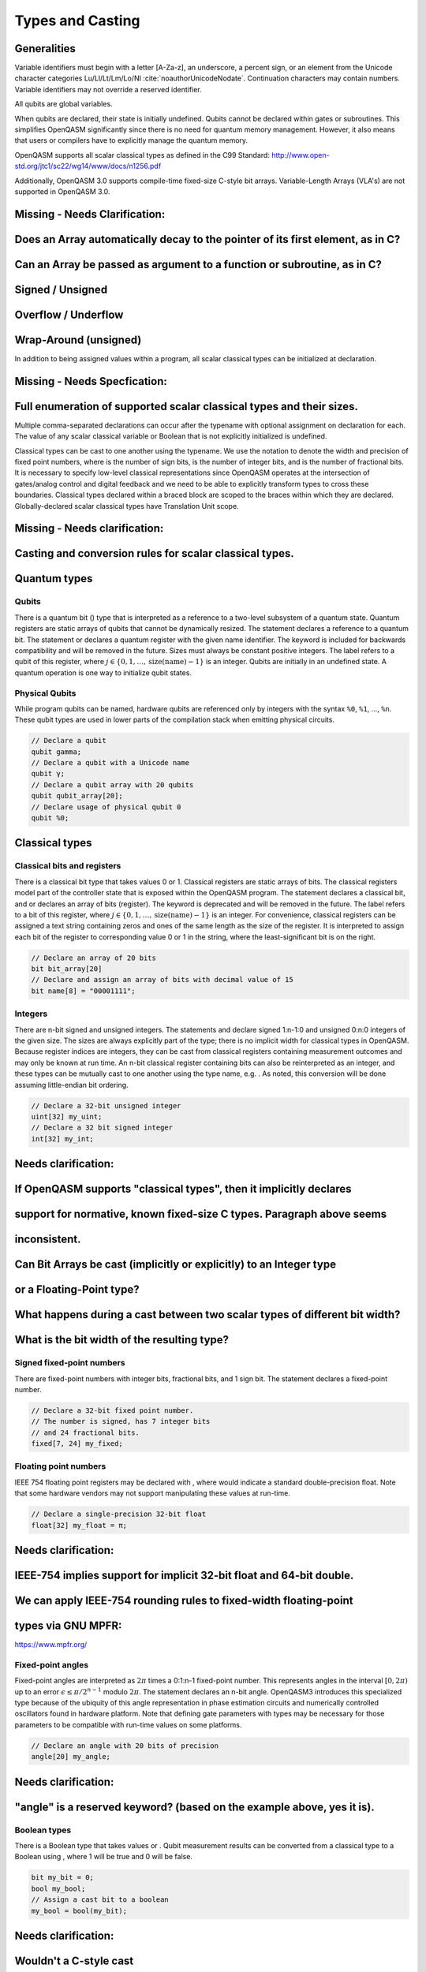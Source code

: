 .. role:: raw-latex(raw)
   :format: latex
..

Types and Casting
=================

Generalities
------------

Variable identifiers must begin with a letter [A-Za-z], an underscore, a
percent sign, or an element from the Unicode character categories
Lu/Ll/Lt/Lm/Lo/NI :cite:`noauthorUnicodeNodate`.
Continuation characters may contain numbers. Variable identifiers may
not override a reserved identifier.

All qubits are global variables.

When qubits are declared, their state is initially undefined. Qubits
cannot be declared within gates or subroutines. This simplifies OpenQASM
significantly since there is no need for quantum memory management.
However, it also means that users or compilers have to explicitly manage
the quantum memory.

OpenQASM supports all scalar classical types as defined in the C99 Standard:
http://www.open-std.org/jtc1/sc22/wg14/www/docs/n1256.pdf

Additionally, OpenQASM 3.0 supports compile-time fixed-size C-style bit
arrays.  Variable-Length Arrays (VLA's) are not supported in OpenQASM 3.0.

Missing - Needs Clarification:
------------------------------
Does an Array automatically decay to the pointer of its first element, as in C?
-------------------------------------------------------------------------------
Can an Array be passed as argument to a function or subroutine, as in C?
------------------------------------------------------------------------
Signed / Unsigned
-----------------
Overflow / Underflow
--------------------
Wrap-Around (unsigned)
----------------------

In addition to being assigned values within a program, all scalar classical
types can be initialized at declaration.

Missing - Needs Specfication:
-----------------------------
Full enumeration of supported scalar classical types and their sizes.
---------------------------------------------------------------------

Multiple comma-separated declarations can occur after the typename with
optional assignment on declaration for each. The value of any scalar
classical variable or Boolean that is not explicitly initialized is
undefined.

Classical types can be cast to one another using the typename. We use the
notation to denote the width and precision of fixed point numbers, where
is the number of sign bits, is the number of integer bits, and is the
number of fractional bits. It is necessary to specify low-level
classical representations since OpenQASM operates at the intersection of
gates/analog control and digital feedback and we need to be able to
explicitly transform types to cross these boundaries. Classical types
declared within a braced block are scoped to the braces within which they
are declared. Globally-declared scalar classical types have Translation
Unit scope.

Missing - Needs clarification:
------------------------------
Casting and conversion rules for scalar classical types.
--------------------------------------------------------

Quantum types
-------------
Qubits
~~~~~~

There is a quantum bit () type that is interpreted as a reference to a
two-level subsystem of a quantum state. Quantum registers are static
arrays of qubits that cannot be dynamically resized. The statement
declares a reference to a quantum bit. The statement or declares a
quantum register with the given name identifier. The keyword is included
for backwards compatibility and will be removed in the future. Sizes
must always be constant positive integers. The label refers to a qubit
of this register, where
:math:`j\in \{0,1,\dots,\mathrm{size}(\mathrm{name})-1\}` is an integer.
Qubits are initially in an undefined state. A quantum operation is one
way to initialize qubit states.

Physical Qubits
~~~~~~~~~~~~~~~

While program qubits can be named, hardware qubits are referenced only
by integers with the syntax ``%0``, ``%1``, ..., ``%n``. These qubit types are
used in lower parts of the compilation stack when emitting physical
circuits.

.. code-block:: c

   // Declare a qubit
   qubit gamma;
   // Declare a qubit with a Unicode name
   qubit γ;
   // Declare a qubit array with 20 qubits
   qubit qubit_array[20];
   // Declare usage of physical qubit 0
   qubit %0;

Classical types
---------------

Classical bits and registers
~~~~~~~~~~~~~~~~~~~~~~~~~~~~

There is a classical bit type that takes values 0 or 1. Classical
registers are static arrays of bits. The classical registers model part
of the controller state that is exposed within the OpenQASM program. The
statement declares a classical bit, and or declares an array of bits
(register). The keyword is deprecated and will be removed in the future.
The label refers to a bit of this register, where :math:`j\in
\{0,1,\dots,\mathrm{size}(\mathrm{name})-1\}` is an integer. For
convenience, classical registers can be assigned a text string
containing zeros and ones of the same length as the size of the
register. It is interpreted to assign each bit of the register to
corresponding value 0 or 1 in the string, where the least-significant
bit is on the right.

.. code-block:: c

   // Declare an array of 20 bits
   bit bit_array[20]
   // Declare and assign an array of bits with decimal value of 15
   bit name[8] = "00001111";

Integers
~~~~~~~~

There are n-bit signed and unsigned integers. The statements and declare
signed 1:n-1:0 and unsigned 0:n:0 integers of the given size. The sizes
are always explicitly part of the type; there is no implicit width for
classical types in OpenQASM. Because register indices are integers, they
can be cast from classical registers containing measurement outcomes and
may only be known at run time. An n-bit classical register containing
bits can also be reinterpreted as an integer, and these types can be
mutually cast to one another using the type name, e.g. . As noted, this
conversion will be done assuming little-endian bit ordering.

.. code-block:: c

   // Declare a 32-bit unsigned integer
   uint[32] my_uint;
   // Declare a 32 bit signed integer
   int[32] my_int;

Needs clarification:
--------------------
If OpenQASM supports "classical types", then it implicitly declares
-------------------------------------------------------------------
support for normative, known fixed-size C types.  Paragraph above seems
-----------------------------------------------------------------------
inconsistent.
-------------
Can Bit Arrays be cast (implicitly or explicitly) to an Integer type
--------------------------------------------------------------------
or a Floating-Point type?
-------------------------
What happens during a cast between two scalar types of different bit width?
---------------------------------------------------------------------------
What is the bit width of the resulting type?
--------------------------------------------

Signed fixed-point numbers
~~~~~~~~~~~~~~~~~~~~~~~~~~

There are fixed-point numbers with integer bits, fractional bits, and 1
sign bit. The statement declares a fixed-point number.

.. code-block:: c

   // Declare a 32-bit fixed point number.
   // The number is signed, has 7 integer bits
   // and 24 fractional bits.
   fixed[7, 24] my_fixed;

Floating point numbers
~~~~~~~~~~~~~~~~~~~~~~

IEEE 754 floating point registers may be declared with , where would
indicate a standard double-precision float. Note that some hardware
vendors may not support manipulating these values at run-time.

.. code-block:: c

   // Declare a single-precision 32-bit float
   float[32] my_float = π;

Needs clarification:
--------------------
IEEE-754 implies support for implicit 32-bit float and 64-bit double.
---------------------------------------------------------------------
We can apply IEEE-754 rounding rules to fixed-width floating-point
------------------------------------------------------------------
types via GNU MPFR:
-------------------
https://www.mpfr.org/

Fixed-point angles
~~~~~~~~~~~~~~~~~~

Fixed-point angles are interpreted as :math:`2\pi` times a 0:1:n-1
fixed-point number. This represents angles in the interval
:math:`[0,2\pi)` up to an error :math:`\epsilon\leq \pi/2^{n-1}` modulo
:math:`2\pi`. The statement declares an n-bit angle. OpenQASM3
introduces this specialized type because of the ubiquity of this angle
representation in phase estimation circuits and numerically controlled
oscillators found in hardware platform. Note that defining gate
parameters with types may be necessary for those parameters to be
compatible with run-time values on some platforms.

.. code-block:: c

   // Declare an angle with 20 bits of precision
   angle[20] my_angle;

Needs clarification:
--------------------
"angle" is a reserved keyword? (based on the example above, yes it is).
-----------------------------------------------------------------------

Boolean types
~~~~~~~~~~~~~

There is a Boolean type that takes values or . Qubit measurement results
can be converted from a classical type to a Boolean using , where 1 will
be true and 0 will be false.

.. code-block:: c

   bit my_bit = 0;
   bool my_bool;
   // Assign a cast bit to a boolean
   my_bool = bool(my_bit);

Needs clarification:
--------------------
Wouldn't a C-style cast
-----------------------

.. code-block:: c
  my_bool = (bool) my_bit;

be more consistent with C? The cast example above is more like an
-----------------------------------------------------------------
explicit construction / conversion from C++.
--------------------------------------------


Real constants
~~~~~~~~~~~~~~

To support mathematical expressions, there are immutable real constants
that are represented as double precision floating point numbers. On
declaration, they take their assigned value and cannot be redefined
within the same scope. These are constructed using an in-fix notation
and scientific calculator features such as scientific notation, real
arithmetic, logarithmic, trigonometric, and exponential functions
including , , , , , , and the built-in constant :math:`\pi`. The
statement defines a new constant. The expression on the right hand side
has a similar syntax as OpenQASM 2 parameter expressions; however,
previously defined constants can be referenced in later variable
declarations. Real constants are compile-time constants, allowing the
compiler to do constant folding and other such optimizations. Scientific
calculator-like operations on run-time values require kernel function
calls as described later and are not available by default. Real
constants can be cast to other types. Casting attempts to preserve the
semantics, but information can be lost, since variables have fixed
precision. Unlike casting from other types, implicit casts from real
constants are permitted.

A standard set of built-in constants which are included in the default
namespace are listed in table `1 <#tab:real-constants>`__.

.. code-block:: c

   // Declare a constant
   const my_const = 1234;
   // Scientific notation is supported
   const another_const = 1e2;
   // Constant expressions are supported
   const pi_by_2 = π / 2;
   // Constants may be cast to real-time values
   float[32] pi_by_2_val = float(pi_by_2)

.. container::
   :name: tab:real-constants

   .. table:: [tab:real-constants] Built-in real constants in OpenQASM3.

      +-------------------------------+--------------+--------------+---------------------+
      | Constant                      | Alphanumeric | Unicode      | Approximate Base 10 |
      +-------------------------------+--------------+--------------+---------------------+
      | (r)1-1(lr)2-2(rl)3-3(l)4-4 Pi | pi           | :math:`\pi`  | 3.1415926535...     |
      +-------------------------------+--------------+--------------+---------------------+
      | Tau                           | tau          | :math:`\tau` | 6.283185...         |
      +-------------------------------+--------------+--------------+---------------------+
      | Euler’s number                | euler_gamma  | :math:`e`    | 2.7182818284...     |
      +-------------------------------+--------------+--------------+---------------------+

Needs clarification:
--------------------
What is the default width of the my_const variable in the following
-------------------------------------------------------------------
declaration:
------------

.. code-block:: c
   const my_const = 1234;

What is the default width of the py_by_2 variable in the following
-------------------------------------------------------------------
declaration:
------------

.. code-block:: c
   const pi_by_2 = π / 2;

Types related to timing
-----------------------

length
~~~~~~

We introduce a type and several keywords to express lengths of time.
Lengths are positive numbers with a unit of time. are used for SI time
units. is a backend-dependent unit equivalent to one waveform sample on
the backend. is an intrinsic function used to reference the duration of
another part of the program or the duration of a calibrated gate.

.. code-block:: c

   length one_second = 1000ms;
   length thousand_cycles = 1000dt;

stretch
~~~~~~~

We further introduce a type which is a sub-type of . Stretchable lengths
have variable non-negative length that is permitted to grow as necessary
to satisfy constraints. Stretch variables are resolved at compile time
into target-appropriate durations that satisfy a user’s specified design
intent. We distinguish different “orders" of stretch via types, where N
is an integer between 0 to 255. is an alias for the regular . At the
timing resolution stage of the compiler, higher order stretches will
suppress lower order stretches whenever they appear in the same scope on
the same qubits.

Needs clarification:
--------------------
'length' and 'stretch' are reserved keywords.
---------------------------------------------
What is the default width for 'length' and 'stretch' types?
-----------------------------------------------------------

Aliasing
--------

The keyword allows quantum bits and registers to be referred to by
another name as long as the alias is in scope. For example, creates a
new reference to the last 4 qubits of the register . The qubit refers to
the qubit .

Register concatenation and slicing
----------------------------------

Two or more registers of the same type (i.e. classical or quantum) can
be concatenated to form a register of the same type whose size is the
sum of the sizes of the individual registers. The concatenated register
is a reference to the bits or qubits of the original registers. The
statement denotes the concatenation of registers and . A register cannot
be concatenated with any part of itself.

Classical and quantum registers can be indexed in a way that selects a
subset of (qu)bits, i.e. by an index set. A register so indexed is
interpreted as a register of the same type but with a different size.
The register slice is a reference to the original register. A register
cannot be indexed by an empty index set.

An index set can be specified by a single unsigned integer, a
comma-separated list of unsigned integers ``a,b,c,…``, or a range. A
range is written as or where , , and are integers (signed or unsigned).
The range corresponds to the set :math:`\{a, a+c, a+2c, \dots, a+mc\}`
where :math:`m` is the largest integer such that :math:`a+mc\leq b` if
:math:`c>0` and :math:`a+mc\geq b` if :math:`c<0`. If :math:`a=b` then
the range corresponds to :math:`\{a\}`. Otherwise, the range is the
empty set. If :math:`c` is not given, it is assumed to be one, and
:math:`c` cannot be zero. Note the index sets can be defined by
variables whose values may only be known at run time.

.. code-block:: c

   qubit[2] one;
   qubit[10] two;
   // Aliased register of twelve qubits
   let concatenated = one || two;
   // First qubit in aliased qubit array
   let first = concatenated[0];
   // Last qubit in aliased qubit array
   let last = concatenated[-1];
   // Qubits zero, three and five
   let qubit_selection = two[0, 3, 5];
   // First six qubits in aliased qubit array
   let sliced = concatenated[0:6];
   // Every second qubit
   let every_second = concatenated[0:2:12];

